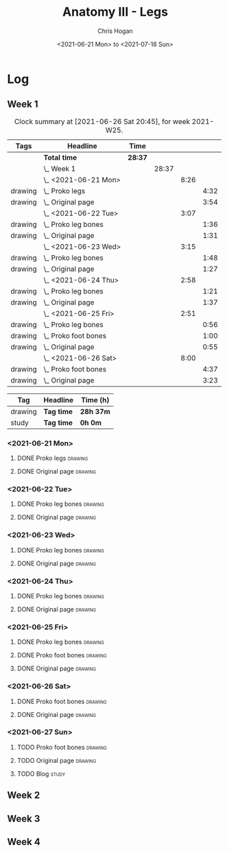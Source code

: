 #+TITLE: Anatomy III - Legs
#+AUTHOR: Chris Hogan
#+DATE: <2021-06-21 Mon> to <2021-07-18 Sun>
#+STARTUP: nologdone

* Log
** Week 1
  #+BEGIN: clocktable :scope subtree :maxlevel 6 :block thisweek :tags t
  #+CAPTION: Clock summary at [2021-06-26 Sat 20:45], for week 2021-W25.
  | Tags    | Headline                 | Time    |       |      |      |
  |---------+--------------------------+---------+-------+------+------|
  |         | *Total time*             | *28:37* |       |      |      |
  |---------+--------------------------+---------+-------+------+------|
  |         | \_  Week 1               |         | 28:37 |      |      |
  |         | \_    <2021-06-21 Mon>   |         |       | 8:26 |      |
  | drawing | \_      Proko legs       |         |       |      | 4:32 |
  | drawing | \_      Original page    |         |       |      | 3:54 |
  |         | \_    <2021-06-22 Tue>   |         |       | 3:07 |      |
  | drawing | \_      Proko leg bones  |         |       |      | 1:36 |
  | drawing | \_      Original page    |         |       |      | 1:31 |
  |         | \_    <2021-06-23 Wed>   |         |       | 3:15 |      |
  | drawing | \_      Proko leg bones  |         |       |      | 1:48 |
  | drawing | \_      Original page    |         |       |      | 1:27 |
  |         | \_    <2021-06-24 Thu>   |         |       | 2:58 |      |
  | drawing | \_      Proko leg bones  |         |       |      | 1:21 |
  | drawing | \_      Original page    |         |       |      | 1:37 |
  |         | \_    <2021-06-25 Fri>   |         |       | 2:51 |      |
  | drawing | \_      Proko leg bones  |         |       |      | 0:56 |
  | drawing | \_      Proko foot bones |         |       |      | 1:00 |
  | drawing | \_      Original page    |         |       |      | 0:55 |
  |         | \_    <2021-06-26 Sat>   |         |       | 8:00 |      |
  | drawing | \_      Proko foot bones |         |       |      | 4:37 |
  | drawing | \_      Original page    |         |       |      | 3:23 |
  #+END:
  #+BEGIN: clocktable-by-tag :maxlevel 6 :match ("drawing" "study")
  | Tag     | Headline   | Time (h)  |
  |---------+------------+-----------|
  | drawing | *Tag time* | *28h 37m* |
  |---------+------------+-----------|
  | study   | *Tag time* | *0h 0m*   |
  
  #+END:
*** <2021-06-21 Mon>
**** DONE Proko legs                                                :drawing:
     :LOGBOOK:
     CLOCK: [2021-06-21 Mon 18:15]--[2021-06-21 Mon 19:39] =>  1:24
     CLOCK: [2021-06-21 Mon 13:29]--[2021-06-21 Mon 15:01] =>  1:32
     CLOCK: [2021-06-21 Mon 08:41]--[2021-06-21 Mon 10:17] =>  1:36
     :END:
**** DONE Original page                                             :drawing:
     :LOGBOOK:
     CLOCK: [2021-06-21 Mon 19:39]--[2021-06-21 Mon 20:58] =>  1:19
     CLOCK: [2021-06-21 Mon 15:01]--[2021-06-21 Mon 16:12] =>  1:11
     CLOCK: [2021-06-21 Mon 10:17]--[2021-06-21 Mon 11:41] =>  1:24
     :END:
*** <2021-06-22 Tue>
**** DONE Proko leg bones                                           :drawing:
     :LOGBOOK:
     CLOCK: [2021-06-22 Tue 18:05]--[2021-06-22 Tue 19:41] =>  1:36
     :END:
**** DONE Original page                                             :drawing:
     :LOGBOOK:
     CLOCK: [2021-06-22 Tue 19:42]--[2021-06-22 Tue 21:13] =>  1:31
     :END:
*** <2021-06-23 Wed>
**** DONE Proko leg bones                                           :drawing:
     :LOGBOOK:
     CLOCK: [2021-06-23 Wed 17:58]--[2021-06-23 Wed 19:46] =>  1:48
     :END:
**** DONE Original page                                             :drawing:
     :LOGBOOK:
     CLOCK: [2021-06-23 Wed 19:56]--[2021-06-23 Wed 21:23] =>  1:27
     :END:
*** <2021-06-24 Thu>
**** DONE Proko leg bones                                           :drawing:
     :LOGBOOK:
     CLOCK: [2021-06-24 Thu 18:14]--[2021-06-24 Thu 19:35] =>  1:21
     :END:
**** DONE Original page                                             :drawing:
     :LOGBOOK:
     CLOCK: [2021-06-24 Thu 19:35]--[2021-06-24 Thu 21:12] =>  1:37
     :END:
*** <2021-06-25 Fri>
**** DONE Proko leg bones                                           :drawing:
     :LOGBOOK:
     CLOCK: [2021-06-25 Fri 18:21]--[2021-06-25 Fri 19:17] =>  0:56
     :END:
**** DONE Proko foot bones                                          :drawing:
     :LOGBOOK:
     CLOCK: [2021-06-25 Fri 19:17]--[2021-06-25 Fri 20:17] =>  1:00
     :END:
**** DONE Original page                                             :drawing:
     :LOGBOOK:
     CLOCK: [2021-06-25 Fri 20:18]--[2021-06-25 Fri 21:13] =>  0:55
     :END:
*** <2021-06-26 Sat>
**** DONE Proko foot bones                                          :drawing:
     :LOGBOOK:
     CLOCK: [2021-06-26 Sat 18:03]--[2021-06-26 Sat 19:35] =>  1:32
     CLOCK: [2021-06-26 Sat 14:00]--[2021-06-26 Sat 15:15] =>  1:15
     CLOCK: [2021-06-26 Sat 08:48]--[2021-06-26 Sat 10:38] =>  1:50
     :END:
**** DONE Original page                                             :drawing:
     :LOGBOOK:
     CLOCK: [2021-06-26 Sat 19:35]--[2021-06-26 Sat 20:45] =>  1:10
     CLOCK: [2021-06-26 Sat 15:15]--[2021-06-26 Sat 16:26] =>  1:11
     CLOCK: [2021-06-26 Sat 10:38]--[2021-06-26 Sat 11:40] =>  1:02
     :END:
*** <2021-06-27 Sun>
**** TODO Proko foot bones                                          :drawing:
**** TODO Original page                                             :drawing:
**** TODO Blog                                                        :study:
** Week 2
** Week 3
** Week 4
   
